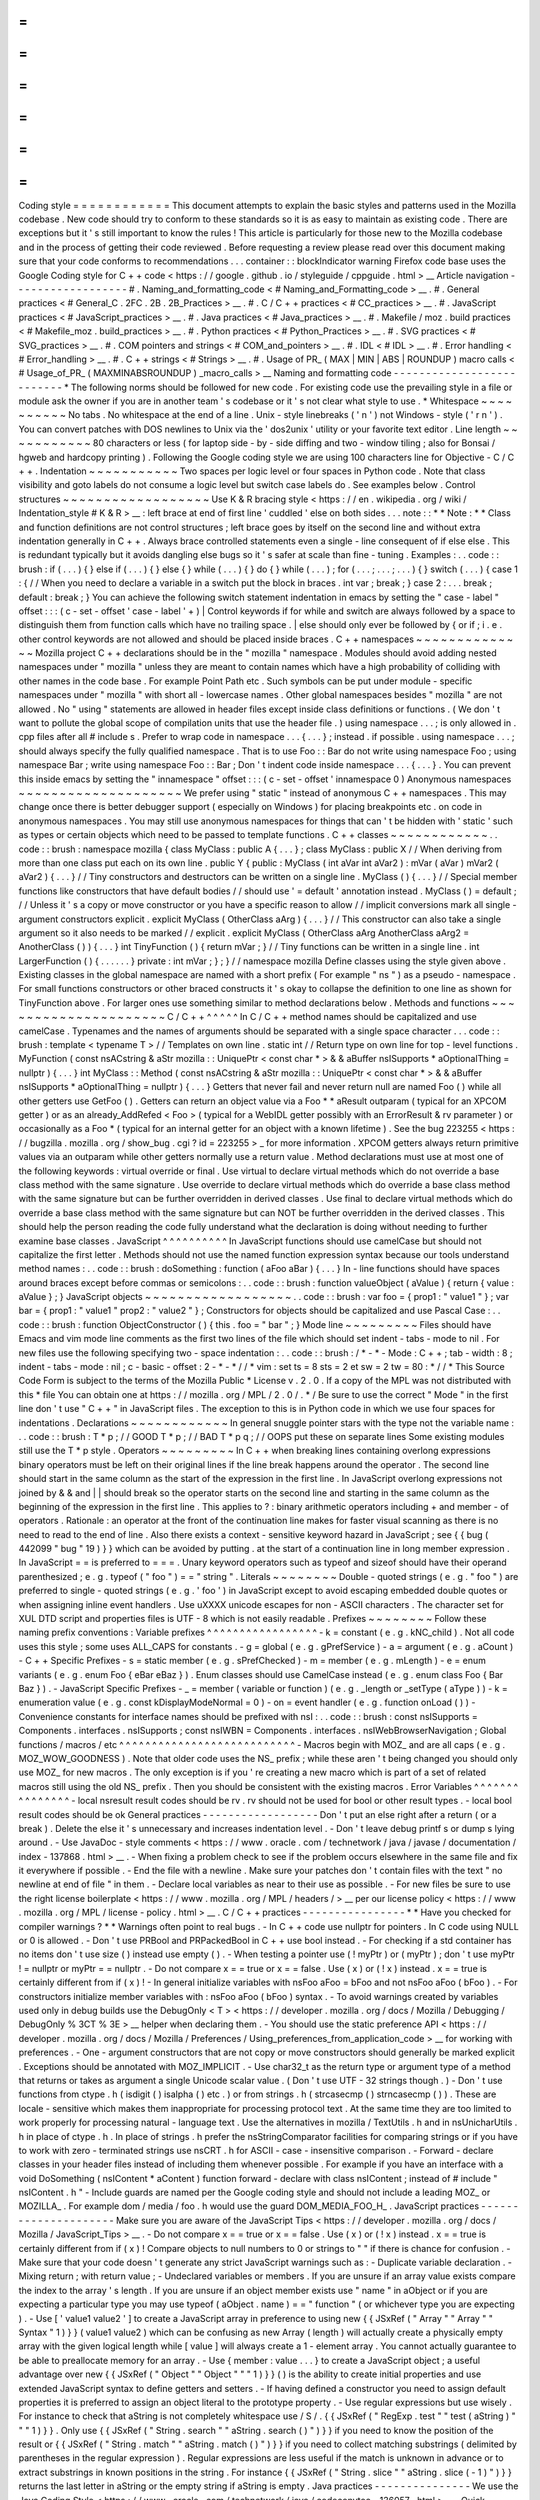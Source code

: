=
=
=
=
=
=
=
=
=
=
=
=
Coding
style
=
=
=
=
=
=
=
=
=
=
=
=
This
document
attempts
to
explain
the
basic
styles
and
patterns
used
in
the
Mozilla
codebase
.
New
code
should
try
to
conform
to
these
standards
so
it
is
as
easy
to
maintain
as
existing
code
.
There
are
exceptions
but
it
'
s
still
important
to
know
the
rules
!
This
article
is
particularly
for
those
new
to
the
Mozilla
codebase
and
in
the
process
of
getting
their
code
reviewed
.
Before
requesting
a
review
please
read
over
this
document
making
sure
that
your
code
conforms
to
recommendations
.
.
.
container
:
:
blockIndicator
warning
Firefox
code
base
uses
the
Google
Coding
style
for
C
+
+
code
<
https
:
/
/
google
.
github
.
io
/
styleguide
/
cppguide
.
html
>
__
Article
navigation
-
-
-
-
-
-
-
-
-
-
-
-
-
-
-
-
-
-
#
.
Naming_and_formatting_code
<
#
Naming_and_Formatting_code
>
__
.
#
.
General
practices
<
#
General_C
.
2FC
.
2B
.
2B_Practices
>
__
.
#
.
C
/
C
+
+
practices
<
#
CC_practices
>
__
.
#
.
JavaScript
practices
<
#
JavaScript_practices
>
__
.
#
.
Java
practices
<
#
Java_practices
>
__
.
#
.
Makefile
/
moz
.
build
practices
<
#
Makefile_moz
.
build_practices
>
__
.
#
.
Python
practices
<
#
Python_Practices
>
__
.
#
.
SVG
practices
<
#
SVG_practices
>
__
.
#
.
COM
pointers
and
strings
<
#
COM_and_pointers
>
__
.
#
.
IDL
<
#
IDL
>
__
.
#
.
Error
handling
<
#
Error_handling
>
__
.
#
.
C
+
+
strings
<
#
Strings
>
__
.
#
.
Usage
of
PR_
(
MAX
|
MIN
|
ABS
|
ROUNDUP
)
macro
calls
<
#
Usage_of_PR_
(
MAXMINABSROUNDUP
)
_macro_calls
>
__
Naming
and
formatting
code
-
-
-
-
-
-
-
-
-
-
-
-
-
-
-
-
-
-
-
-
-
-
-
-
-
-
*
The
following
norms
should
be
followed
for
new
code
.
For
existing
code
use
the
prevailing
style
in
a
file
or
module
ask
the
owner
if
you
are
in
another
team
'
s
codebase
or
it
'
s
not
clear
what
style
to
use
.
*
Whitespace
~
~
~
~
~
~
~
~
~
~
No
tabs
.
No
whitespace
at
the
end
of
a
line
.
Unix
-
style
linebreaks
(
'
\
n
'
)
not
Windows
-
style
(
'
\
r
\
n
'
)
.
You
can
convert
patches
with
DOS
newlines
to
Unix
via
the
'
dos2unix
'
utility
or
your
favorite
text
editor
.
Line
length
~
~
~
~
~
~
~
~
~
~
~
80
characters
or
less
(
for
laptop
side
-
by
-
side
diffing
and
two
-
window
tiling
;
also
for
Bonsai
/
hgweb
and
hardcopy
printing
)
.
Following
the
Google
coding
style
we
are
using
100
characters
line
for
Objective
-
C
/
C
+
+
.
Indentation
~
~
~
~
~
~
~
~
~
~
~
Two
spaces
per
logic
level
or
four
spaces
in
Python
code
.
Note
that
class
visibility
and
goto
labels
do
not
consume
a
logic
level
but
switch
case
labels
do
.
See
examples
below
.
Control
structures
~
~
~
~
~
~
~
~
~
~
~
~
~
~
~
~
~
~
Use
K
&
R
bracing
style
<
https
:
/
/
en
.
wikipedia
.
org
/
wiki
/
Indentation_style
#
K
&
R
>
__
:
left
brace
at
end
of
first
line
'
cuddled
'
else
on
both
sides
.
.
.
note
:
:
*
*
Note
:
*
*
Class
and
function
definitions
are
not
control
structures
;
left
brace
goes
by
itself
on
the
second
line
and
without
extra
indentation
generally
in
C
+
+
.
Always
brace
controlled
statements
even
a
single
-
line
consequent
of
if
else
else
.
This
is
redundant
typically
but
it
avoids
dangling
else
bugs
so
it
'
s
safer
at
scale
than
fine
-
tuning
.
Examples
:
.
.
code
:
:
brush
:
if
(
.
.
.
)
{
}
else
if
(
.
.
.
)
{
}
else
{
}
while
(
.
.
.
)
{
}
do
{
}
while
(
.
.
.
)
;
for
(
.
.
.
;
.
.
.
;
.
.
.
)
{
}
switch
(
.
.
.
)
{
case
1
:
{
/
/
When
you
need
to
declare
a
variable
in
a
switch
put
the
block
in
braces
.
int
var
;
break
;
}
case
2
:
.
.
.
break
;
default
:
break
;
}
You
can
achieve
the
following
switch
statement
indentation
in
emacs
by
setting
the
"
case
-
label
"
offset
:
:
:
(
c
-
set
-
offset
'
case
-
label
'
+
)
|
Control
keywords
if
for
while
and
switch
are
always
followed
by
a
space
to
distinguish
them
from
function
calls
which
have
no
trailing
space
.
|
else
should
only
ever
be
followed
by
{
or
if
;
i
.
e
.
other
control
keywords
are
not
allowed
and
should
be
placed
inside
braces
.
C
+
+
namespaces
~
~
~
~
~
~
~
~
~
~
~
~
~
~
Mozilla
project
C
+
+
declarations
should
be
in
the
"
mozilla
"
namespace
.
Modules
should
avoid
adding
nested
namespaces
under
"
mozilla
"
unless
they
are
meant
to
contain
names
which
have
a
high
probability
of
colliding
with
other
names
in
the
code
base
.
For
example
Point
Path
etc
.
Such
symbols
can
be
put
under
module
-
specific
namespaces
under
"
mozilla
"
with
short
all
-
lowercase
names
.
Other
global
namespaces
besides
"
mozilla
"
are
not
allowed
.
No
"
using
"
statements
are
allowed
in
header
files
except
inside
class
definitions
or
functions
.
(
We
don
'
t
want
to
pollute
the
global
scope
of
compilation
units
that
use
the
header
file
.
)
using
namespace
.
.
.
;
is
only
allowed
in
.
cpp
files
after
all
#
include
\
s
.
Prefer
to
wrap
code
in
namespace
.
.
.
{
.
.
.
}
;
instead
.
if
possible
.
using
namespace
.
.
.
;
\
should
always
specify
the
fully
qualified
namespace
.
That
is
to
use
Foo
:
:
Bar
do
not
write
using
namespace
Foo
;
\
using
namespace
Bar
;
write
using
namespace
Foo
:
:
Bar
;
Don
'
t
indent
code
inside
namespace
.
.
.
{
.
.
.
}
.
You
can
prevent
this
inside
emacs
by
setting
the
"
innamespace
"
offset
:
:
:
(
c
-
set
-
offset
'
innamespace
0
)
Anonymous
namespaces
~
~
~
~
~
~
~
~
~
~
~
~
~
~
~
~
~
~
~
~
We
prefer
using
"
static
"
instead
of
anonymous
C
+
+
namespaces
.
This
may
change
once
there
is
better
debugger
support
(
especially
on
Windows
)
for
placing
breakpoints
etc
.
on
code
in
anonymous
namespaces
.
You
may
still
use
anonymous
namespaces
for
things
that
can
'
t
be
hidden
with
'
static
'
such
as
types
or
certain
objects
which
need
to
be
passed
to
template
functions
.
C
+
+
classes
~
~
~
~
~
~
~
~
~
~
~
~
.
.
code
:
:
brush
:
namespace
mozilla
{
class
MyClass
:
public
A
{
.
.
.
}
;
class
MyClass
:
public
X
/
/
When
deriving
from
more
than
one
class
put
each
on
its
own
line
.
public
Y
{
public
:
MyClass
(
int
aVar
int
aVar2
)
:
mVar
(
aVar
)
mVar2
(
aVar2
)
{
.
.
.
}
/
/
Tiny
constructors
and
destructors
can
be
written
on
a
single
line
.
MyClass
(
)
{
.
.
.
}
/
/
Special
member
functions
like
constructors
that
have
default
bodies
/
/
should
use
'
=
default
'
annotation
instead
.
MyClass
(
)
=
default
;
/
/
Unless
it
'
s
a
copy
or
move
constructor
or
you
have
a
specific
reason
to
allow
/
/
implicit
conversions
mark
all
single
-
argument
constructors
explicit
.
explicit
MyClass
(
OtherClass
aArg
)
{
.
.
.
}
/
/
This
constructor
can
also
take
a
single
argument
so
it
also
needs
to
be
marked
/
/
explicit
.
explicit
MyClass
(
OtherClass
aArg
AnotherClass
aArg2
=
AnotherClass
(
)
)
{
.
.
.
}
int
TinyFunction
(
)
{
return
mVar
;
}
/
/
Tiny
functions
can
be
written
in
a
single
line
.
int
LargerFunction
(
)
{
.
.
.
.
.
.
}
private
:
int
mVar
;
}
;
}
/
/
namespace
mozilla
Define
classes
using
the
style
given
above
.
Existing
classes
in
the
global
namespace
are
named
with
a
short
prefix
(
For
example
"
ns
"
)
as
a
pseudo
-
namespace
.
For
small
functions
constructors
or
other
braced
constructs
it
'
s
okay
to
collapse
the
definition
to
one
line
as
shown
for
TinyFunction
above
.
For
larger
ones
use
something
similar
to
method
declarations
below
.
Methods
and
functions
~
~
~
~
~
~
~
~
~
~
~
~
~
~
~
~
~
~
~
~
~
C
/
C
+
+
^
^
^
^
^
In
C
/
C
+
+
method
names
should
be
capitalized
and
use
camelCase
.
Typenames
and
the
names
of
arguments
should
be
separated
with
a
single
space
character
.
.
.
code
:
:
brush
:
template
<
typename
T
>
/
/
Templates
on
own
line
.
static
int
/
/
Return
type
on
own
line
for
top
-
level
functions
.
MyFunction
(
const
nsACstring
&
aStr
mozilla
:
:
UniquePtr
<
const
char
*
>
&
&
aBuffer
nsISupports
*
aOptionalThing
=
nullptr
)
{
.
.
.
}
int
MyClass
:
:
Method
(
const
nsACstring
&
aStr
mozilla
:
:
UniquePtr
<
const
char
*
>
&
&
aBuffer
nsISupports
*
aOptionalThing
=
nullptr
)
{
.
.
.
}
Getters
that
never
fail
and
never
return
null
are
named
Foo
(
)
while
all
other
getters
use
GetFoo
(
)
.
Getters
can
return
an
object
value
via
a
Foo
*
*
aResult
outparam
(
typical
for
an
XPCOM
getter
)
or
as
an
already_AddRefed
<
Foo
>
(
typical
for
a
WebIDL
getter
possibly
with
an
ErrorResult
&
rv
parameter
)
or
occasionally
as
a
Foo
*
(
typical
for
an
internal
getter
for
an
object
with
a
known
lifetime
)
.
See
the
bug
223255
<
https
:
/
/
bugzilla
.
mozilla
.
org
/
show_bug
.
cgi
?
id
=
223255
>
_
for
more
information
.
XPCOM
getters
always
return
primitive
values
via
an
outparam
while
other
getters
normally
use
a
return
value
.
Method
declarations
must
use
at
most
one
of
the
following
keywords
:
virtual
override
or
final
.
Use
virtual
to
declare
virtual
methods
which
do
not
override
a
base
class
method
with
the
same
signature
.
Use
override
to
declare
virtual
methods
which
do
override
a
base
class
method
with
the
same
signature
but
can
be
further
overridden
in
derived
classes
.
Use
final
to
declare
virtual
methods
which
do
override
a
base
class
method
with
the
same
signature
but
can
NOT
be
further
overridden
in
the
derived
classes
.
This
should
help
the
person
reading
the
code
fully
understand
what
the
declaration
is
doing
without
needing
to
further
examine
base
classes
.
JavaScript
^
^
^
^
^
^
^
^
^
^
In
JavaScript
functions
should
use
camelCase
but
should
not
capitalize
the
first
letter
.
Methods
should
not
use
the
named
function
expression
syntax
because
our
tools
understand
method
names
:
.
.
code
:
:
brush
:
doSomething
:
function
(
aFoo
aBar
)
{
.
.
.
}
In
-
line
functions
should
have
spaces
around
braces
except
before
commas
or
semicolons
:
.
.
code
:
:
brush
:
function
valueObject
(
aValue
)
{
return
{
value
:
aValue
}
;
}
JavaScript
objects
~
~
~
~
~
~
~
~
~
~
~
~
~
~
~
~
~
~
.
.
code
:
:
brush
:
var
foo
=
{
prop1
:
"
value1
"
}
;
var
bar
=
{
prop1
:
"
value1
"
prop2
:
"
value2
"
}
;
Constructors
for
objects
should
be
capitalized
and
use
Pascal
Case
:
.
.
code
:
:
brush
:
function
ObjectConstructor
(
)
{
this
.
foo
=
"
bar
"
;
}
Mode
line
~
~
~
~
~
~
~
~
~
Files
should
have
Emacs
and
vim
mode
line
comments
as
the
first
two
lines
of
the
file
which
should
set
indent
-
tabs
-
mode
to
nil
.
For
new
files
use
the
following
specifying
two
-
space
indentation
:
.
.
code
:
:
brush
:
/
*
-
*
-
Mode
:
C
+
+
;
tab
-
width
:
8
;
indent
-
tabs
-
mode
:
nil
;
c
-
basic
-
offset
:
2
-
*
-
*
/
/
*
vim
:
set
ts
=
8
sts
=
2
et
sw
=
2
tw
=
80
:
*
/
/
*
This
Source
Code
Form
is
subject
to
the
terms
of
the
Mozilla
Public
*
License
v
.
2
.
0
.
If
a
copy
of
the
MPL
was
not
distributed
with
this
*
file
You
can
obtain
one
at
https
:
/
/
mozilla
.
org
/
MPL
/
2
.
0
/
.
*
/
Be
sure
to
use
the
correct
"
Mode
"
in
the
first
line
don
'
t
use
"
C
+
+
"
in
JavaScript
files
.
The
exception
to
this
is
in
Python
code
in
which
we
use
four
spaces
for
indentations
.
Declarations
~
~
~
~
~
~
~
~
~
~
~
~
In
general
snuggle
pointer
stars
with
the
type
not
the
variable
name
:
.
.
code
:
:
brush
:
T
*
p
;
/
/
GOOD
T
*
p
;
/
/
BAD
T
*
p
q
;
/
/
OOPS
put
these
on
separate
lines
Some
existing
modules
still
use
the
T
*
p
style
.
Operators
~
~
~
~
~
~
~
~
~
In
C
+
+
when
breaking
lines
containing
overlong
expressions
binary
operators
must
be
left
on
their
original
lines
if
the
line
break
happens
around
the
operator
.
The
second
line
should
start
in
the
same
column
as
the
start
of
the
expression
in
the
first
line
.
In
JavaScript
overlong
expressions
not
joined
by
&
&
and
|
|
should
break
so
the
operator
starts
on
the
second
line
and
starting
in
the
same
column
as
the
beginning
of
the
expression
in
the
first
line
.
This
applies
to
?
:
binary
arithmetic
operators
including
+
and
member
-
of
operators
.
Rationale
:
an
operator
at
the
front
of
the
continuation
line
makes
for
faster
visual
scanning
as
there
is
no
need
to
read
to
the
end
of
line
.
Also
there
exists
a
context
-
sensitive
keyword
hazard
in
JavaScript
;
see
{
{
bug
(
442099
"
bug
"
19
)
}
}
which
can
be
avoided
by
putting
.
at
the
start
of
a
continuation
line
in
long
member
expression
.
In
JavaScript
=
=
is
preferred
to
=
=
=
.
Unary
keyword
operators
such
as
typeof
and
sizeof
should
have
their
operand
parenthesized
;
e
.
g
.
typeof
(
"
foo
"
)
=
=
"
string
"
.
Literals
~
~
~
~
~
~
~
~
Double
-
quoted
strings
(
e
.
g
.
"
foo
"
)
are
preferred
to
single
-
quoted
strings
(
e
.
g
.
'
foo
'
)
in
JavaScript
except
to
avoid
escaping
embedded
double
quotes
or
when
assigning
inline
event
handlers
.
Use
\
uXXXX
unicode
escapes
for
non
-
ASCII
characters
.
The
character
set
for
XUL
DTD
script
and
properties
files
is
UTF
-
8
which
is
not
easily
readable
.
Prefixes
~
~
~
~
~
~
~
~
Follow
these
naming
prefix
conventions
:
Variable
prefixes
^
^
^
^
^
^
^
^
^
^
^
^
^
^
^
^
^
-
k
=
constant
(
e
.
g
.
kNC_child
)
.
Not
all
code
uses
this
style
;
some
uses
ALL_CAPS
for
constants
.
-
g
=
global
(
e
.
g
.
gPrefService
)
-
a
=
argument
(
e
.
g
.
aCount
)
-
C
+
+
Specific
Prefixes
-
s
=
static
member
(
e
.
g
.
sPrefChecked
)
-
m
=
member
(
e
.
g
.
mLength
)
-
e
=
enum
variants
(
e
.
g
.
enum
Foo
{
eBar
eBaz
}
)
.
Enum
classes
should
use
\
CamelCase
\
instead
(
e
.
g
.
enum
class
Foo
{
Bar
Baz
}
)
.
-
JavaScript
Specific
Prefixes
-
\
_
=
member
(
variable
or
function
)
(
e
.
g
.
_length
or
_setType
(
aType
)
)
-
k
=
enumeration
value
(
e
.
g
.
const
kDisplayModeNormal
=
0
)
-
on
=
event
handler
(
e
.
g
.
function
onLoad
(
)
)
-
Convenience
constants
for
interface
names
should
be
prefixed
with
nsI
:
.
.
code
:
:
brush
:
const
nsISupports
=
Components
.
interfaces
.
nsISupports
;
const
nsIWBN
=
Components
.
interfaces
.
nsIWebBrowserNavigation
;
Global
functions
/
macros
/
etc
^
^
^
^
^
^
^
^
^
^
^
^
^
^
^
^
^
^
^
^
^
^
^
^
^
^
^
-
Macros
begin
with
MOZ_
and
are
all
caps
(
e
.
g
.
MOZ_WOW_GOODNESS
)
.
Note
that
older
code
uses
the
NS_
prefix
;
while
these
aren
'
t
being
changed
you
should
only
use
MOZ_
for
new
macros
.
The
only
exception
is
if
you
'
re
creating
a
new
macro
which
is
part
of
a
set
of
related
macros
still
using
the
old
NS_
prefix
.
Then
you
should
be
consistent
with
the
existing
macros
.
Error
Variables
^
^
^
^
^
^
^
^
^
^
^
^
^
^
^
-
local
nsresult
result
codes
should
be
\
rv
.
\
rv
\
should
not
be
used
for
bool
or
other
result
types
.
-
local
bool
result
codes
should
be
\
ok
\
General
practices
-
-
-
-
-
-
-
-
-
-
-
-
-
-
-
-
-
-
Don
'
t
put
an
else
right
after
a
return
(
or
a
break
)
.
Delete
the
else
it
'
s
unnecessary
and
increases
indentation
level
.
-
Don
'
t
leave
debug
printf
\
s
or
dump
\
s
lying
around
.
-
Use
JavaDoc
-
style
comments
<
https
:
/
/
www
.
oracle
.
com
/
technetwork
/
java
/
javase
/
documentation
/
index
-
137868
.
html
>
__
.
-
When
fixing
a
problem
check
to
see
if
the
problem
occurs
elsewhere
in
the
same
file
and
fix
it
everywhere
if
possible
.
-
End
the
file
with
a
newline
.
Make
sure
your
patches
don
'
t
contain
files
with
the
text
"
no
newline
at
end
of
file
"
in
them
.
-
Declare
local
variables
as
near
to
their
use
as
possible
.
-
For
new
files
be
sure
to
use
the
right
license
boilerplate
<
https
:
/
/
www
.
mozilla
.
org
/
MPL
/
headers
/
>
__
per
our
license
policy
<
https
:
/
/
www
.
mozilla
.
org
/
MPL
/
license
-
policy
.
html
>
__
.
C
/
C
+
+
practices
-
-
-
-
-
-
-
-
-
-
-
-
-
-
-
-
*
*
Have
you
checked
for
compiler
warnings
?
*
*
Warnings
often
point
to
real
bugs
.
-
In
C
+
+
code
use
nullptr
for
pointers
.
In
C
code
using
NULL
or
0
is
allowed
.
-
Don
'
t
use
PRBool
and
PRPackedBool
in
C
+
+
use
bool
instead
.
-
For
checking
if
a
std
container
has
no
items
don
'
t
use
size
(
)
instead
use
empty
(
)
.
-
When
testing
a
pointer
use
(
\
!
myPtr
\
)
or
(
myPtr
)
;
don
'
t
use
myPtr
!
=
nullptr
or
myPtr
=
=
nullptr
.
-
Do
not
compare
x
=
=
true
or
x
=
=
false
.
Use
(
x
)
or
(
!
x
)
instead
.
x
=
=
true
is
certainly
different
from
if
(
x
)
!
-
In
general
initialize
variables
with
nsFoo
aFoo
=
bFoo
and
not
nsFoo
aFoo
(
bFoo
)
.
-
For
constructors
initialize
member
variables
with
:
nsFoo
aFoo
(
bFoo
)
syntax
.
-
To
avoid
warnings
created
by
variables
used
only
in
debug
builds
use
the
DebugOnly
<
T
>
<
https
:
/
/
developer
.
mozilla
.
org
/
docs
/
Mozilla
/
Debugging
/
DebugOnly
%
3CT
%
3E
>
__
helper
when
declaring
them
.
-
You
should
use
the
static
preference
API
<
https
:
/
/
developer
.
mozilla
.
org
/
docs
/
Mozilla
/
Preferences
/
Using_preferences_from_application_code
>
__
for
working
with
preferences
.
-
One
-
argument
constructors
that
are
not
copy
or
move
constructors
should
generally
be
marked
explicit
.
Exceptions
should
be
annotated
with
MOZ_IMPLICIT
.
-
Use
char32_t
as
the
return
type
or
argument
type
of
a
method
that
returns
or
takes
as
argument
a
single
Unicode
scalar
value
.
(
Don
'
t
use
UTF
-
32
strings
though
.
)
-
Don
'
t
use
functions
from
ctype
.
h
(
isdigit
(
)
isalpha
(
)
etc
.
)
or
from
strings
.
h
(
strcasecmp
(
)
strncasecmp
(
)
)
.
These
are
locale
-
sensitive
which
makes
them
inappropriate
for
processing
protocol
text
.
At
the
same
time
they
are
too
limited
to
work
properly
for
processing
natural
-
language
text
.
Use
the
alternatives
in
mozilla
/
TextUtils
.
h
and
in
nsUnicharUtils
.
h
in
place
of
ctype
.
h
.
In
place
of
strings
.
h
prefer
the
nsStringComparator
facilities
for
comparing
strings
or
if
you
have
to
work
with
zero
-
terminated
strings
use
nsCRT
.
h
for
ASCII
-
case
-
insensitive
comparison
.
-
Forward
-
declare
classes
in
your
header
files
instead
of
including
them
whenever
possible
.
For
example
if
you
have
an
interface
with
a
void
DoSomething
(
nsIContent
*
aContent
)
function
forward
-
declare
with
class
nsIContent
;
instead
of
#
include
"
nsIContent
.
h
"
-
Include
guards
are
named
per
the
Google
coding
style
and
should
not
include
a
leading
MOZ_
or
MOZILLA_
.
For
example
dom
/
media
/
foo
.
h
would
use
the
guard
DOM_MEDIA_FOO_H_
.
JavaScript
practices
-
-
-
-
-
-
-
-
-
-
-
-
-
-
-
-
-
-
-
-
-
Make
sure
you
are
aware
of
the
JavaScript
Tips
<
https
:
/
/
developer
.
mozilla
.
org
/
docs
/
Mozilla
/
JavaScript_Tips
>
__
.
-
Do
not
compare
x
=
=
true
or
x
=
=
false
.
Use
(
x
)
or
(
!
x
)
instead
.
x
=
=
true
is
certainly
different
from
if
(
x
)
!
Compare
objects
to
null
numbers
to
0
or
strings
to
"
"
if
there
is
chance
for
confusion
.
-
Make
sure
that
your
code
doesn
'
t
generate
any
strict
JavaScript
warnings
such
as
:
-
Duplicate
variable
declaration
.
-
Mixing
return
;
with
return
value
;
-
Undeclared
variables
or
members
.
If
you
are
unsure
if
an
array
value
exists
compare
the
index
to
the
array
'
s
length
.
If
you
are
unsure
if
an
object
member
exists
use
"
name
"
in
aObject
or
if
you
are
expecting
a
particular
type
you
may
use
typeof
(
aObject
.
name
)
=
=
"
function
"
(
or
whichever
type
you
are
expecting
)
.
-
Use
[
'
value1
value2
'
]
to
create
a
JavaScript
array
in
preference
to
using
new
{
{
JSxRef
(
"
Array
"
"
Array
"
"
Syntax
"
1
)
}
}
(
value1
value2
)
which
can
be
confusing
as
new
Array
(
length
)
will
actually
create
a
physically
empty
array
with
the
given
logical
length
while
[
value
]
will
always
create
a
1
-
element
array
.
You
cannot
actually
guarantee
to
be
able
to
preallocate
memory
for
an
array
.
-
Use
{
member
:
value
.
.
.
}
to
create
a
JavaScript
object
;
a
useful
advantage
over
new
{
{
JSxRef
(
"
Object
"
"
Object
"
"
"
1
)
}
}
(
)
is
the
ability
to
create
initial
properties
and
use
extended
JavaScript
syntax
to
define
getters
and
setters
.
-
If
having
defined
a
constructor
you
need
to
assign
default
properties
it
is
preferred
to
assign
an
object
literal
to
the
prototype
property
.
-
Use
regular
expressions
but
use
wisely
.
For
instance
to
check
that
aString
is
not
completely
whitespace
use
/
\
S
/
.
{
{
JSxRef
(
"
RegExp
.
test
"
"
test
(
aString
)
"
"
"
1
)
}
}
.
Only
use
{
{
JSxRef
(
"
String
.
search
"
"
aString
.
search
(
)
"
)
}
}
if
you
need
to
know
the
position
of
the
result
or
{
{
JSxRef
(
"
String
.
match
"
"
aString
.
match
(
)
"
)
}
}
if
you
need
to
collect
matching
substrings
(
delimited
by
parentheses
in
the
regular
expression
)
.
Regular
expressions
are
less
useful
if
the
match
is
unknown
in
advance
or
to
extract
substrings
in
known
positions
in
the
string
.
For
instance
{
{
JSxRef
(
"
String
.
slice
"
"
aString
.
slice
(
-
1
)
"
)
}
}
returns
the
last
letter
in
aString
or
the
empty
string
if
aString
is
empty
.
Java
practices
-
-
-
-
-
-
-
-
-
-
-
-
-
-
-
We
use
the
Java
Coding
Style
<
https
:
/
/
www
.
oracle
.
com
/
technetwork
/
java
/
codeconvtoc
-
136057
.
html
>
__
.
Quick
summary
:
-
FirstLetterUpperCase
for
class
names
.
-
camelCase
for
method
and
variable
names
.
-
One
declaration
per
line
:
.
.
code
:
:
brush
:
int
x
y
;
/
/
this
is
BAD
!
int
a
;
/
/
split
it
over
int
b
;
/
/
two
lines
-
Braces
should
be
placed
like
so
(
generally
opening
braces
on
same
line
closing
braces
on
a
new
line
)
:
.
.
code
:
:
brush
:
public
void
func
(
int
arg
)
{
if
(
arg
!
=
0
)
{
while
(
arg
>
0
)
{
arg
-
-
;
}
}
else
{
arg
+
+
;
}
}
-
Places
we
differ
from
the
Java
coding
style
:
-
Start
class
variable
names
with
'
m
'
prefix
(
e
.
g
.
mSomeClassVariable
)
and
static
variables
with
'
s
'
prefix
(
e
.
g
.
sSomeStaticVariable
)
-
import
statements
:
-
Do
not
use
wildcard
imports
like
\
import
java
.
util
.
*
;
\
-
Organize
imports
by
blocks
separated
by
empty
line
:
org
.
mozilla
.
*
android
.
*
com
.
*
net
.
*
org
.
*
then
java
.
\
*
This
is
basically
what
Android
Studio
does
by
default
except
that
we
place
org
.
mozilla
.
\
*
at
the
front
-
please
adjust
Settings
-
>
Editor
-
>
Code
Style
-
>
Java
-
>
Imports
accordingly
.
-
Within
each
import
block
alphabetize
import
names
with
uppercase
before
lowercase
.
For
example
com
.
example
.
Foo
is
before
com
.
example
.
bar
-
4
-
space
indents
.
-
Spaces
not
tabs
.
-
Don
'
t
restrict
yourself
to
80
-
character
lines
.
Google
'
s
Android
style
guide
suggests
100
-
character
lines
which
is
also
the
default
setting
in
Android
Studio
.
Java
code
tends
to
be
long
horizontally
so
use
appropriate
judgement
when
wrapping
.
Avoid
deep
indents
on
wrapping
.
Note
that
aligning
the
wrapped
part
of
a
line
with
some
previous
part
of
the
line
(
rather
than
just
using
a
fixed
indent
)
may
require
shifting
the
code
every
time
the
line
changes
resulting
in
spurious
whitespace
changes
.
-
For
additional
specifics
on
Firefox
for
Android
see
the
Coding
Style
guide
for
Firefox
on
Android
<
https
:
/
/
wiki
.
mozilla
.
org
/
Mobile
/
Fennec
/
Android
#
Coding_Style
>
__
.
-
The
Android
Coding
Style
<
https
:
/
/
source
.
android
.
com
/
source
/
code
-
style
.
html
>
__
has
some
useful
guidelines
too
.
Makefile
/
moz
.
build
practices
-
-
-
-
-
-
-
-
-
-
-
-
-
-
-
-
-
-
-
-
-
-
-
-
-
-
-
-
-
Changes
to
makefile
and
moz
.
build
variables
do
not
require
build
-
config
peer
review
.
Any
other
build
system
changes
such
as
adding
new
scripts
or
rules
require
review
from
the
build
-
config
team
.
-
Suffix
long
if
/
endif
conditionals
with
#
{
&
#
}
so
editors
can
display
matched
tokens
enclosing
a
block
of
statements
.
:
:
ifdef
CHECK_TYPE
#
{
ifneq
(
(
flavor
var_type
)
recursive
)
#
{
(
warning
var
should
be
expandable
but
detected
var_type
=
(
flavor
var_type
)
)
endif
#
}
endif
#
}
-
moz
.
build
are
python
and
follow
normal
Python
style
.
-
List
assignments
should
be
written
with
one
element
per
line
.
Align
closing
square
brace
with
start
of
variable
assignment
.
If
ordering
is
not
important
variables
should
be
in
alphabetical
order
.
.
.
code
:
:
brush
:
var
+
=
[
'
foo
'
'
bar
'
]
-
Use
CONFIG
[
'
CPU_ARCH
'
]
{
=
arm
}
to
test
for
generic
classes
of
architecture
rather
than
CONFIG
[
'
OS_TEST
'
]
{
=
armv7
}
(
re
:
bug
886689
)
.
Python
practices
-
-
-
-
-
-
-
-
-
-
-
-
-
-
-
-
-
Install
the
mozext
<
https
:
/
/
hg
.
mozilla
.
org
/
hgcustom
/
version
-
control
-
tools
/
file
/
default
/
hgext
/
mozext
>
__
Mercurial
extension
and
address
every
issue
reported
on
commit
qrefresh
or
the
output
of
hg
critic
.
-
Follow
PEP
8
<
https
:
/
/
www
.
python
.
org
/
dev
/
peps
/
pep
-
0008
/
>
__
.
-
Do
not
place
statements
on
the
same
line
as
if
/
elif
/
else
conditionals
to
form
a
one
-
liner
.
-
Global
vars
please
avoid
them
at
all
cost
.
-
Exclude
outer
parenthesis
from
conditionals
.
Use
if
x
>
5
:
\
rather
than
if
(
x
>
5
)
:
-
Use
string
formatters
rather
than
var
+
str
(
val
)
.
var
=
'
Type
%
s
value
is
%
d
'
%
(
'
int
'
5
)
.
-
Utilize
tools
like
pylint
<
https
:
/
/
pypi
.
python
.
org
/
pypi
/
pylint
>
__
or
pychecker
<
http
:
/
/
pychecker
.
sourceforge
.
net
>
__
to
screen
sources
for
common
problems
.
-
Testing
/
Unit
tests
please
write
them
.
SVG
practices
-
-
-
-
-
-
-
-
-
-
-
-
-
Check
SVG
Guidelines
<
https
:
/
/
developer
.
mozilla
.
org
/
docs
/
Mozilla
/
Developer_guide
/
SVG_Guidelines
>
__
for
more
details
.
COM
pointers
and
strings
-
-
-
-
-
-
-
-
-
-
-
-
-
-
-
-
-
-
-
-
-
-
-
-
-
-
Use
nsCOMPtr
<
>
If
you
don
'
t
know
how
to
use
it
start
looking
in
the
code
for
examples
.
The
general
rule
is
that
the
very
act
of
typing
NS_RELEASE
should
be
a
signal
to
you
to
question
your
code
:
"
Should
I
be
using
nsCOMPtr
here
?
"
.
Generally
the
only
valid
use
of
NS_RELEASE
are
when
you
are
storing
refcounted
pointers
in
a
long
-
lived
datastructure
.
-
Declare
new
XPCOM
interfaces
using
XPIDL
<
https
:
/
/
developer
.
mozilla
.
org
/
docs
/
Mozilla
/
Tech
/
XPIDL
>
__
so
they
will
be
scriptable
.
-
Use
nsCOMPtr
<
https
:
/
/
developer
.
mozilla
.
org
/
docs
/
Mozilla
/
Tech
/
XPCOM
/
Reference
/
Glue_classes
/
nsCOMPtr
>
__
for
strong
references
and
nsWeakPtr
<
https
:
/
/
developer
.
mozilla
.
org
/
docs
/
Mozilla
/
Tech
/
XPCOM
/
Weak_reference
>
__
for
weak
references
.
-
String
arguments
to
functions
should
be
declared
as
nsAString
.
-
Use
EmptyString
(
)
and
EmptyCString
(
)
instead
of
NS_LITERAL_STRING
(
"
"
)
or
nsAutoString
empty
;
.
-
Use
str
.
IsEmpty
(
)
instead
of
str
.
Length
(
)
=
=
0
.
-
Use
str
.
Truncate
(
)
instead
of
str
.
SetLength
(
0
)
or
str
.
Assign
(
EmptyString
(
)
)
.
-
Don
'
t
use
QueryInterface
directly
.
Use
CallQueryInterface
or
do_QueryInterface
instead
.
-
nsresult
should
be
declared
as
rv
.
Not
res
not
result
not
foo
.
-
For
constant
strings
use
NS_LITERAL_STRING
(
"
.
.
.
"
)
instead
of
NS_ConvertASCIItoUCS2
(
"
.
.
.
"
)
AssignWithConversion
(
"
.
.
.
"
)
EqualsWithConversion
(
"
.
.
.
"
)
or
nsAutoString
(
)
-
To
compare
a
string
with
a
literal
use
.
EqualsLiteral
(
"
.
.
.
"
)
.
-
Use
Contract
IDs
<
news
:
/
/
news
.
mozilla
.
org
/
3994AE3E
.
D96EF810
netscape
.
com
>
__
instead
of
CIDs
with
do_CreateInstance
/
do_GetService
.
-
Use
pointers
instead
of
references
for
function
out
parameters
even
for
primitive
types
.
IDL
-
-
-
Use
leading
-
lowercase
or
"
interCaps
"
~
~
~
~
~
~
~
~
~
~
~
~
~
~
~
~
~
~
~
~
~
~
~
~
~
~
~
~
~
~
~
~
~
~
~
~
~
When
defining
a
method
or
attribute
in
IDL
the
first
letter
should
be
lowercase
and
each
following
word
should
be
capitalized
.
For
example
:
.
.
code
:
:
brush
:
long
updateStatusBar
(
)
;
Use
attributes
wherever
possible
~
~
~
~
~
~
~
~
~
~
~
~
~
~
~
~
~
~
~
~
~
~
~
~
~
~
~
~
~
~
~
~
Whenever
you
are
retrieving
or
setting
a
single
value
without
any
context
you
should
use
attributes
.
Don
'
t
use
two
methods
when
you
could
use
an
attribute
.
Using
attributes
logically
connects
the
getting
and
setting
of
a
value
and
makes
scripted
code
look
cleaner
.
This
example
has
too
many
methods
:
.
.
code
:
:
brush
:
interface
nsIFoo
:
nsISupports
{
long
getLength
(
)
;
void
setLength
(
in
long
length
)
;
long
getColor
(
)
;
}
;
The
code
below
will
generate
the
exact
same
C
+
+
signature
but
is
more
script
-
friendly
.
.
.
code
:
:
brush
:
interface
nsIFoo
:
nsISupports
{
attribute
long
length
;
readonly
attribute
long
color
;
}
;
Use
Java
-
style
constants
~
~
~
~
~
~
~
~
~
~
~
~
~
~
~
~
~
~
~
~
~
~
~
~
When
defining
scriptable
constants
in
IDL
the
name
should
be
all
uppercase
with
underscores
between
words
:
.
.
code
:
:
brush
:
const
long
ERROR_UNDEFINED_VARIABLE
=
1
;
See
also
~
~
~
~
~
~
~
~
For
details
on
interface
development
as
well
as
more
detailed
style
guides
see
the
Interface
development
guide
<
https
:
/
/
developer
.
mozilla
.
org
/
docs
/
Mozilla
/
Developer_guide
/
Interface_development_guide
>
__
.
Error
handling
-
-
-
-
-
-
-
-
-
-
-
-
-
-
Check
for
errors
early
and
often
~
~
~
~
~
~
~
~
~
~
~
~
~
~
~
~
~
~
~
~
~
~
~
~
~
~
~
~
~
~
~
~
Every
time
you
make
a
call
into
an
XPCOM
function
you
should
check
for
an
error
condition
.
You
need
to
do
this
even
if
you
know
that
call
will
never
fail
.
Why
?
-
Someone
may
change
the
callee
in
the
future
to
return
a
failure
condition
.
-
The
object
in
question
may
live
on
another
thread
another
process
or
possibly
even
another
machine
.
The
proxy
could
have
failed
to
make
your
call
in
the
first
place
.
Also
when
you
make
a
new
function
which
is
failable
(
i
.
e
.
it
will
return
a
nsresult
or
a
bool
that
may
indicate
an
error
)
you
should
explicitly
mark
the
return
value
should
always
be
checked
.
For
example
:
:
:
/
/
for
IDL
.
[
must_use
]
nsISupports
create
(
)
;
/
/
for
C
+
+
add
this
in
*
declaration
*
do
not
add
it
again
in
implementation
.
MOZ_MUST_USE
nsresult
DoSomething
(
)
;
There
are
some
exceptions
:
-
Predicates
or
getters
which
return
bool
or
nsresult
.
-
IPC
method
implementation
(
For
example
bool
RecvSomeMessage
(
)
)
.
-
Most
callers
will
check
the
output
parameter
see
below
.
.
.
code
:
:
brush
:
nsresult
SomeMap
:
:
GetValue
(
const
nsString
&
key
nsString
&
value
)
;
If
most
callers
need
to
check
the
output
value
first
then
adding
MOZ_MUST_USE
might
be
too
verbose
.
In
this
case
change
the
return
value
to
void
might
be
a
reasonable
choice
.
There
is
also
a
static
analysis
attribute
MOZ_MUST_USE_TYPE
which
can
be
added
to
class
declarations
to
ensure
that
those
declarations
are
always
used
when
they
are
returned
.
Use
the
NS_WARN_IF
macro
when
errors
are
unexpected
.
~
~
~
~
~
~
~
~
~
~
~
~
~
~
~
~
~
~
~
~
~
~
~
~
~
~
~
~
~
~
~
~
~
~
~
~
~
~
~
~
~
~
~
~
~
~
~
~
~
~
~
~
The
NS_WARN_IF
macro
can
be
used
to
issue
a
console
warning
in
debug
builds
if
the
condition
fails
.
This
should
only
be
used
when
the
failure
is
unexpected
and
cannot
be
caused
by
normal
web
content
.
If
you
are
writing
code
which
wants
to
issue
warnings
when
methods
fail
please
either
use
NS_WARNING
directly
or
use
the
new
NS_WARN_IF
macro
.
.
.
code
:
:
brush
:
if
(
NS_WARN_IF
(
somethingthatshouldbefalse
)
)
{
return
NS_ERROR_INVALID_ARG
;
}
if
(
NS_WARN_IF
(
NS_FAILED
(
rv
)
)
)
{
return
rv
;
}
Previously
the
NS_ENSURE_
*
macros
were
used
for
this
purpose
but
those
macros
hide
return
statements
and
should
not
be
used
in
new
code
.
(
This
coding
style
rule
isn
'
t
generally
agreed
so
use
of
NS_ENSURE_
*
can
be
valid
.
)
Return
from
errors
immediately
~
~
~
~
~
~
~
~
~
~
~
~
~
~
~
~
~
~
~
~
~
~
~
~
~
~
~
~
~
~
In
most
cases
your
knee
-
jerk
reaction
should
be
to
return
from
the
current
function
when
an
error
condition
occurs
.
Don
'
t
do
this
:
.
.
code
:
:
brush
:
rv
=
foo
-
>
Call1
(
)
;
if
(
NS_SUCCEEDED
(
rv
)
)
{
rv
=
foo
-
>
Call2
(
)
;
if
(
NS_SUCCEEDED
(
rv
)
)
{
rv
=
foo
-
>
Call3
(
)
;
}
}
return
rv
;
Instead
do
this
:
.
.
code
:
:
brush
:
rv
=
foo
-
>
Call1
(
)
;
if
(
NS_FAILED
(
rv
)
)
{
return
rv
;
}
rv
=
foo
-
>
Call2
(
)
;
if
(
NS_FAILED
(
rv
)
)
{
return
rv
;
}
rv
=
foo
-
>
Call3
(
)
;
if
(
NS_FAILED
(
rv
)
)
{
return
rv
;
}
Why
?
Error
handling
should
not
obfuscate
the
logic
of
the
code
.
The
author
'
s
intent
in
the
first
example
was
to
make
3
calls
in
succession
.
Wrapping
the
calls
in
nested
if
(
)
statements
instead
obscured
the
most
likely
behavior
of
the
code
.
Consider
a
more
complicated
example
to
hide
a
bug
:
.
.
code
:
:
brush
:
bool
val
;
rv
=
foo
-
>
GetBooleanValue
(
&
val
)
;
if
(
NS_SUCCEEDED
(
rv
)
&
&
val
)
{
foo
-
>
Call1
(
)
;
}
else
{
foo
-
>
Call2
(
)
;
}
The
intent
of
the
author
may
have
been
that
foo
-
>
Call2
(
)
would
only
happen
when
val
had
a
false
value
.
In
fact
foo
-
>
Call2
(
)
will
also
be
called
when
foo
-
>
GetBooleanValue
(
&
val
)
fails
.
This
may
or
may
not
have
been
the
author
'
s
intent
.
It
is
not
clear
from
this
code
.
Here
is
an
updated
version
:
.
.
code
:
:
brush
:
bool
val
;
rv
=
foo
-
>
GetBooleanValue
(
&
val
)
;
if
(
NS_FAILED
(
rv
)
)
{
return
rv
;
}
if
(
val
)
{
foo
-
>
Call1
(
)
;
}
else
{
foo
-
>
Call2
(
)
;
}
In
this
example
the
author
'
s
intent
is
clear
and
an
error
condition
avoids
both
calls
to
foo
-
>
Call1
(
)
and
foo
-
>
Call2
(
)
;
*
Possible
exceptions
:
*
Sometimes
it
is
not
fatal
if
a
call
fails
.
For
instance
if
you
are
notifying
a
series
of
observers
that
an
event
has
fired
it
might
be
trivial
that
one
of
these
notifications
failed
:
.
.
code
:
:
brush
:
for
(
size_t
i
=
0
;
i
<
length
;
+
+
i
)
{
/
/
we
don
'
t
care
if
any
individual
observer
fails
observers
[
i
]
-
>
Observe
(
foo
bar
baz
)
;
}
Another
possibility
is
you
are
not
sure
if
a
component
exists
or
is
installed
and
you
wish
to
continue
normally
if
the
component
is
not
found
.
.
.
code
:
:
brush
:
nsCOMPtr
<
nsIMyService
>
service
=
do_CreateInstance
(
NS_MYSERVICE_CID
&
rv
)
;
/
/
if
the
service
is
installed
then
we
'
ll
use
it
.
if
(
NS_SUCCEEDED
(
rv
)
)
{
/
/
non
-
fatal
if
this
fails
too
ignore
this
error
.
service
-
>
DoSomething
(
)
;
/
/
this
is
important
handle
this
error
!
rv
=
service
-
>
DoSomethingImportant
(
)
;
if
(
NS_FAILED
(
rv
)
)
{
return
rv
;
}
}
/
/
continue
normally
whether
or
not
the
service
exists
.
C
+
+
strings
-
-
-
-
-
-
-
-
-
-
-
Use
the
Auto
form
of
strings
for
local
values
~
~
~
~
~
~
~
~
~
~
~
~
~
~
~
~
~
~
~
~
~
~
~
~
~
~
~
~
~
~
~
~
~
~
~
~
~
~
~
~
~
~
~
~
~
~
~
~
~
When
declaring
a
local
short
-
lived
nsString
class
always
use
nsAutoString
or
nsAutoCString
.
These
pre
-
allocate
a
64
-
byte
buffer
on
the
stack
and
avoid
fragmenting
the
heap
.
Don
'
t
do
this
:
.
.
code
:
:
brush
:
nsresult
foo
(
)
{
nsCString
bar
;
.
.
}
instead
:
.
.
code
:
:
brush
:
nsresult
foo
(
)
{
nsAutoCString
bar
;
.
.
}
Be
wary
of
leaking
values
from
non
-
XPCOM
functions
that
return
char
\
*
or
PRUnichar
\
*
~
~
~
~
~
~
~
~
~
~
~
~
~
~
~
~
~
~
~
~
~
~
~
~
~
~
~
~
~
~
~
~
~
~
~
~
~
~
~
~
~
~
~
~
~
~
~
~
~
~
~
~
~
~
~
~
~
~
~
~
~
~
~
~
~
~
~
~
~
~
~
~
~
~
~
~
~
~
~
~
~
~
~
~
It
is
an
easy
trap
to
return
an
allocated
string
from
an
internal
helper
function
and
then
using
that
function
inline
in
your
code
without
freeing
the
value
.
Consider
this
code
:
.
.
code
:
:
brush
:
static
char
*
GetStringValue
(
)
{
.
.
return
resultString
.
ToNewCString
(
)
;
}
.
.
WarnUser
(
GetStringValue
(
)
)
;
In
the
above
example
WarnUser
will
get
the
string
allocated
from
resultString
.
ToNewCString
(
)
and
throw
away
the
pointer
.
The
resulting
value
is
never
freed
.
Instead
either
use
the
string
classes
to
make
sure
your
string
is
automatically
freed
when
it
goes
out
of
scope
or
make
sure
that
your
string
is
freed
.
Automatic
cleanup
:
.
.
code
:
:
brush
:
static
void
GetStringValue
(
nsAWritableCString
&
aResult
)
{
.
.
aResult
.
Assign
(
"
resulting
string
"
)
;
}
.
.
nsAutoCString
warning
;
GetStringValue
(
warning
)
;
WarnUser
(
warning
.
get
(
)
)
;
Free
the
string
manually
:
.
.
code
:
:
brush
:
static
char
*
GetStringValue
(
)
{
.
.
return
resultString
.
ToNewCString
(
)
;
}
.
.
char
*
warning
=
GetStringValue
(
)
;
WarnUser
(
warning
)
;
nsMemory
:
:
Free
(
warning
)
;
Use
MOZ_UTF16
(
)
or
NS_LITERAL_STRING
(
)
to
avoid
runtime
string
conversion
~
~
~
~
~
~
~
~
~
~
~
~
~
~
~
~
~
~
~
~
~
~
~
~
~
~
~
~
~
~
~
~
~
~
~
~
~
~
~
~
~
~
~
~
~
~
~
~
~
~
~
~
~
~
~
~
~
~
~
~
~
~
~
~
~
~
~
~
~
~
~
~
~
It
is
very
common
to
need
to
assign
the
value
of
a
literal
string
such
as
"
Some
String
"
into
a
unicode
buffer
.
Instead
of
using
nsString
'
s
AssignLiteral
and
AppendLiteral
use
NS_LITERAL_STRING
(
)
instead
.
On
most
platforms
this
will
force
the
compiler
to
compile
in
a
raw
unicode
string
and
assign
it
directly
.
Incorrect
:
.
.
code
:
:
brush
:
nsAutoString
warning
;
warning
.
AssignLiteral
(
"
danger
will
robinson
!
"
)
;
.
.
.
foo
-
>
SetStringValue
(
warning
)
;
.
.
.
bar
-
>
SetUnicodeValue
(
warning
.
get
(
)
)
;
Correct
:
.
.
code
:
:
brush
:
NS_NAMED_LITERAL_STRING
(
warning
"
danger
will
robinson
!
"
)
;
.
.
.
/
/
if
you
'
ll
be
using
the
'
warning
'
string
you
can
still
use
it
as
before
:
foo
-
>
SetStringValue
(
warning
)
;
.
.
.
bar
-
>
SetUnicodeValue
(
warning
.
get
(
)
)
;
/
/
alternatively
use
the
wide
string
directly
:
foo
-
>
SetStringValue
(
NS_LITERAL_STRING
(
"
danger
will
robinson
!
"
)
)
;
.
.
.
bar
-
>
SetUnicodeValue
(
MOZ_UTF16
(
"
danger
will
robinson
!
"
)
)
;
.
.
note
:
:
Note
:
Named
literal
strings
cannot
yet
be
static
.
Usage
of
PR_
(
MAX
|
MIN
|
ABS
|
ROUNDUP
)
macro
calls
-
-
-
-
-
-
-
-
-
-
-
-
-
-
-
-
-
-
-
-
-
-
-
-
-
-
-
-
-
-
-
-
-
-
-
-
-
-
-
-
-
-
-
-
-
Use
the
standard
-
library
functions
(
std
:
:
max
)
instead
of
PR_
(
MAX
|
MIN
|
ABS
|
ROUNDUP
)
.
Use
mozilla
:
:
Abs
instead
of
PR_ABS
.
All
PR_ABS
calls
in
C
+
+
code
have
been
replaced
with
mozilla
:
:
Abs
calls
in
bug
847480
<
https
:
/
/
bugzilla
.
mozilla
.
org
/
show_bug
.
cgi
?
id
=
847480
>
__
.
All
new
code
in
Firefox
/
core
/
toolkit
needs
to
#
include
"
nsAlgorithm
.
h
"
and
use
the
NS_foo
variants
instead
of
PR_foo
or
#
include
"
mozilla
/
MathAlgorithms
.
h
"
for
mozilla
:
:
Abs
.
